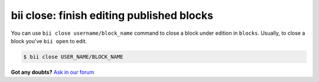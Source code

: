 .. _bii_close_command:

**bii close**: finish editing published blocks
-----------------------------------------------

You can use ``bii close username/block_name`` command to close a block under edition in ``blocks``.
Usually, to close a block you've ``bii open`` to edit. 

.. code-block:: bash

	$ bii close USER_NAME/BLOCK_NAME


**Got any doubts?** `Ask in our forum <http://forum.biicode.com>`_